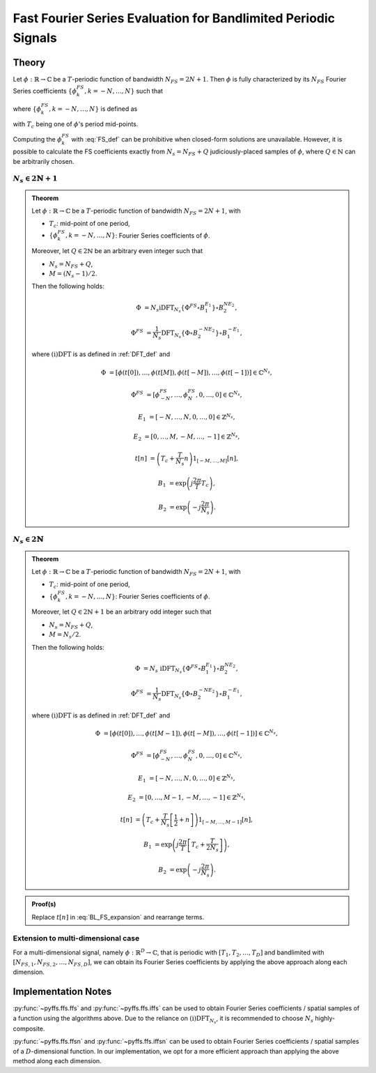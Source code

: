 .. ############################################################################
.. FS_eval_for_BL_signals.rst
.. ==========================
.. Author : Sepand KASHANI [kashani.sepand@gmail.com]
.. ############################################################################


.. _FFS_def:

Fast Fourier Series Evaluation for Bandlimited Periodic Signals
===============================================================

Theory
******

Let :math:`\phi: \mathbb{R} \to \mathbb{C}` be a :math:`T`-periodic function of bandwidth
:math:`N_{FS} = 2 N + 1`.  Then :math:`\phi` is fully characterized by its :math:`N_{FS}` Fourier
Series coefficients :math:`\{\phi_{k}^{FS}, k = -N, \ldots, N\}` such that

.. math::
   :label: BL_FS_expansion

   \phi(t) = \sum_{k = -N}^{N} \phi_{k}^{FS} \exp\left( j \frac{2 \pi}{T} k t \right),

where :math:`\{\phi_{k}^{FS}, k = -N, \ldots, N\}` is defined as

.. math::
   :label: FS_def

   \phi_{k}^{FS} = \frac{1}{T} \int_{T_{c} - \frac{T}{2}}^{T_{c} + \frac{T}{2}} \phi(t) \exp\left( -j \frac{2 \pi}{T} k t \right) dt,

with :math:`T_{c}` being one of :math:`\phi`'s period mid-points.

Computing the :math:`\phi_{k}^{FS}` with :eq:`FS_def` can be prohibitive when closed-form solutions
are unavailable.  However, it is possible to calculate the FS coefficients exactly from :math:`N_{s}
= N_{FS} + Q` judiciously-placed samples of :math:`\phi`, where :math:`Q \in \mathbb{N}` can be
arbitrarily chosen.


:math:`N_{s} \in 2 \mathbb{N} + 1`
----------------------------------

.. admonition:: Theorem

   Let :math:`\phi: \mathbb{R} \to \mathbb{C}` be a :math:`T`-periodic function of bandwidth
   :math:`N_{FS} = 2 N + 1`, with

   * :math:`T_{c}`: mid-point of one period,
   * :math:`\{\phi_{k}^{FS}, k = -N, \ldots, N\}`: Fourier Series coefficients of :math:`\phi`.

   Moreover, let :math:`Q \in 2 \mathbb{N}` be an arbitrary even integer such that

   * :math:`N_{s} = N_{FS} + Q`,
   * :math:`M = (N_{s} - 1) / 2`.

   Then the following holds:

   .. math::

      \Phi & = N_{s} \text{iDFT}_{N_{s}}\left\{ \Phi^{FS} \circ B_{1}^{E_{1}} \right\} \circ B_{2}^{N E_{2}},

      \Phi^{FS} & = \frac{1}{N_{s}} \text{DFT}_{N_{s}}\left\{ \Phi \circ B_{2}^{- N E_{2}} \right\} \circ B_{1}^{- E_{1}},

   where :math:`\text{(i)DFT}` is as defined in :ref:`DFT_def` and

   .. math::

      \Phi      & = \left[ \phi(t[0]), \ldots, \phi(t[M]), \phi(t[-M]), \ldots, \phi(t[-1]) \right] \in \mathbb{C}^{N_{s}},

      \Phi^{FS} & = \left[ \phi_{-N}^{FS}, \ldots, \phi_{N}^{FS}, 0, \ldots, 0 \right] \in \mathbb{C}^{N_{s}},

      E_{1}     & = \left[ -N, \ldots, N, 0, \ldots, 0 \right] \in \mathbb{Z}^{N_{s}},

      E_{2}     & = \left[ 0, \ldots, M, -M, \ldots, -1 \right] \in \mathbb{Z}^{N_{s}},

      t[n]      & = \left( T_{c} + \frac{T}{N_{s}} n \right) 1_{[-M, \ldots, M]}[n],

      B_{1}     & = \exp\left( j \frac{2 \pi}{T} T_{c} \right),

      B_{2}     & = \exp\left( -j \frac{2 \pi}{N_{s}} \right).


:math:`N_{s} \in 2 \mathbb{N}`
------------------------------

.. admonition:: Theorem

   Let :math:`\phi: \mathbb{R} \to \mathbb{C}` be a :math:`T`-periodic function of bandwidth
   :math:`N_{FS} = 2 N + 1`, with

   * :math:`T_{c}`: mid-point of one period,
   * :math:`\{\phi_{k}^{FS}, k = -N, \ldots, N\}`: Fourier Series coefficients of :math:`\phi`.

   Moreover, let :math:`Q \in 2 \mathbb{N} + 1` be an arbitrary odd integer such that

   * :math:`N_{s} = N_{FS} + Q`,
   * :math:`M = N_{s} / 2`.

   Then the following holds:

   .. math::

      \Phi & = N_{s} \; \text{iDFT}_{N_{s}}\left\{ \Phi^{FS} \circ B_{1}^{E_{1}} \right\} \circ B_{2}^{N E_{2}},

      \Phi^{FS} & = \frac{1}{N_{s}} \text{DFT}_{N_{s}}\left\{ \Phi \circ B_{2}^{- N E_{2}} \right\} \circ B_{1}^{- E_{1}},

   where :math:`\text{(i)DFT}` is as defined in :ref:`DFT_def` and

   .. math::

      \Phi & = \left[ \phi(t[0]), \ldots, \phi(t[M - 1]), \phi(t[-M]), \ldots, \phi(t[-1]) \right] \in \mathbb{C}^{N_{s}},

      \Phi^{FS} & = \left[ \phi_{-N}^{FS}, \ldots, \phi_{N}^{FS}, 0, \ldots, 0 \right] \in \mathbb{C}^{N_{s}},

      E_{1} & = \left[ -N, \ldots, N, 0, \ldots, 0 \right] \in \mathbb{Z}^{N_{s}},

      E_{2} & = \left[ 0, \ldots, M - 1, -M, \ldots, -1 \right] \in \mathbb{Z}^{N_{s}},

      t[n] & = \left( T_{c} + \frac{T}{N_{s}} \left[ \frac{1}{2} + n \right] \right) 1_{[-M, \ldots, M - 1]}[n],

      B_{1} & = \exp\left( j \frac{2 \pi}{T} \left[ T_{c} + \frac{T}{2 N_{s}} \right] \right),

      B_{2} & = \exp\left( -j \frac{2 \pi}{N_{s}} \right).


.. admonition:: Proof(s)

   Replace :math:`t[n]` in :eq:`BL_FS_expansion` and rearrange terms.


Extension to multi-dimensional case
-----------------------------------

For a multi-dimensional signal, namely :math:`\phi: \mathbb{R}^D \to \mathbb{C}`, that is periodic
with :math:`[T_1, T_2, \ldots, T_D]` and bandlimited with :math:`[N_{FS, 1}, N_{FS, 2}, \ldots,
N_{FS, D}]`, we can obtain its Fourier Series coefficients by applying the above approach along each
dimension.


Implementation Notes
********************

:py:func:`~pyffs.ffs.ffs` and :py:func:`~pyffs.ffs.iffs` can be used to obtain Fourier Series
coefficients / spatial samples of a function using the algorithms above.  Due to the reliance on
:math:`\text{(i)DFT}_{N_{s}}`, it is recommended to choose :math:`N_{s}` highly-composite.

:py:func:`~pyffs.ffs.ffsn` and :py:func:`~pyffs.ffs.iffsn` can be used to obtain Fourier Series
coefficients / spatial samples of a :math:`D`-dimensional function. In our implementation, we opt
for a more efficient approach than applying the above method along each dimension.
